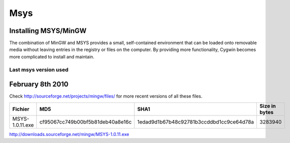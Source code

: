 ﻿.. module:: MSYS
    :synopsis: msys  

 
.. index::
   msys
   MinGW msys

.. _msys:

====
Msys
====

Installing MSYS/MinGW
---------------------

The combination of MinGW and MSYS provides a small, self-contained environment that can be loaded 
onto removable media without leaving entries in the registry or files on the computer. 
By providing more functionality, Cygwin becomes more complicated to install and maintain.


.. seealso::

    - http://en.wikipedia.org/wiki/MSYS
    - http://mingw.org/node/18 
    - https://sourceforge.net/projects/mingw/files/MSYS%20Base%20System 
    - http://sourceforge.net/projects/mingw/files/

    
Last msys version used 
======================

February 8th 2010
-----------------

Check http://sourceforge.net/projects/mingw/files/  for more recent versions of all these files.


+-----------------+----------------------------------+------------------------------------------+---------------+
|     Fichier     |               MD5                |                   SHA1                   | Size in bytes |
+=================+==================================+==========================================+===============+
| MSYS-1.0.11.exe | cf95067cc749b00bf5b81deb40a8e16c | 1edad9d1b67b48c92781b3ccddbd1cc9ce64d78a |    3283940    |
+-----------------+----------------------------------+------------------------------------------+---------------+

http://downloads.sourceforge.net/mingw/MSYS-1.0.11.exe 






    






